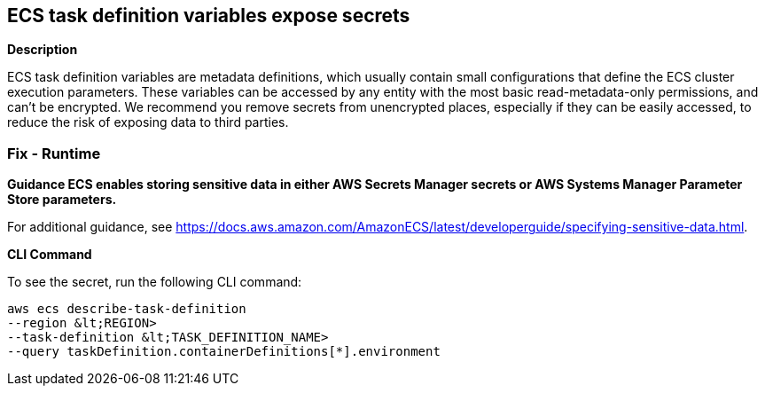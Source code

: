 == ECS task definition variables expose secrets


*Description* 


ECS task definition variables are metadata definitions, which usually contain small configurations that define the ECS cluster execution parameters.
These variables can be accessed by any entity with the most basic read-metadata-only permissions, and can't be encrypted.
We recommend you remove secrets from unencrypted places, especially if they can be easily accessed, to reduce the risk of exposing data to third parties.

=== Fix - Runtime


*Guidance ECS enables storing sensitive data in either AWS Secrets Manager secrets or AWS Systems Manager Parameter Store parameters.* 


For additional guidance, see https://docs.aws.amazon.com/AmazonECS/latest/developerguide/specifying-sensitive-data.html.


*CLI Command* 


To see the secret, run the following CLI command:
[,bash]
----
aws ecs describe-task-definition
--region &lt;REGION>
--task-definition &lt;TASK_DEFINITION_NAME>
--query taskDefinition.containerDefinitions[*].environment
----
